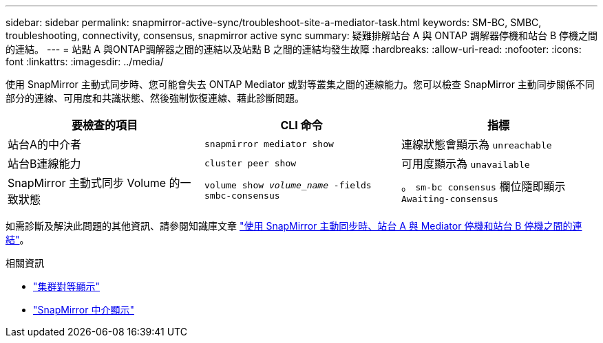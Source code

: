 ---
sidebar: sidebar 
permalink: snapmirror-active-sync/troubleshoot-site-a-mediator-task.html 
keywords: SM-BC, SMBC, troubleshooting, connectivity, consensus, snapmirror active sync 
summary: 疑難排解站台 A 與 ONTAP 調解器停機和站台 B 停機之間的連結。 
---
= 站點 A 與ONTAP調解器之間的連結以及站點 B 之間的連結均發生故障
:hardbreaks:
:allow-uri-read: 
:nofooter: 
:icons: font
:linkattrs: 
:imagesdir: ../media/


[role="lead"]
使用 SnapMirror 主動式同步時、您可能會失去 ONTAP Mediator 或對等叢集之間的連線能力。您可以檢查 SnapMirror 主動同步關係不同部分的連線、可用度和共識狀態、然後強制恢復連線、藉此診斷問題。

[cols="3"]
|===
| 要檢查的項目 | CLI 命令 | 指標 


| 站台A的中介者 | `snapmirror mediator show` | 連線狀態會顯示為 `unreachable` 


| 站台B連線能力 | `cluster peer show` | 可用度顯示為 `unavailable` 


| SnapMirror 主動式同步 Volume 的一致狀態 | `volume show _volume_name_ -fields smbc-consensus` | 。 `sm-bc consensus` 欄位隨即顯示 `Awaiting-consensus` 
|===
如需診斷及解決此問題的其他資訊、請參閱知識庫文章 link:https://kb.netapp.com/Advice_and_Troubleshooting/Data_Protection_and_Security/SnapMirror/Link_between_Site_A_and_Mediator_down_and_Site_B_down_when_using_SM-BC["使用 SnapMirror 主動同步時、站台 A 與 Mediator 停機和站台 B 停機之間的連結"^]。

.相關資訊
* link:https://docs.netapp.com/us-en/ontap-cli/cluster-peer-show.html["集群對等顯示"^]
* link:https://docs.netapp.com/us-en/ontap-cli/snapmirror-mediator-show.html["SnapMirror 中介顯示"^]

